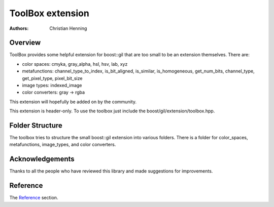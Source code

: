 ToolBox extension
=================

:authors:
   Christian Henning

.. comment
    [library Boost.GIL.ToolBox
    [quickbook 1.5]
    [id toolbox]
    [dirname gil/extension/toolbox]
    [purpose An mixed bag of some small extension for boost::gil]
    [category Image Processing]
    [authors [Henning, Christian]]
    [copyright 2012 Christian Henning]
    [source-mode c++]
    [license
		Distributed under the Boost Software License, Version 1.0.
		(See accompanying file LICENSE_1_0.txt or copy at
		[@http://www.boost.org/LICENSE_1_0.txt])
    ]
    ]

.. _Reference: reference.html

Overview
--------

ToolBox provides some helpful extension for boost::gil that are too small to be an extension themselves. There are:

* color spaces: cmyka, gray_alpha, hsl, hsv, lab, xyz
* metafunctions: channel_type_to_index, is_bit_aligned, is_similar, is_homogeneous, get_num_bits, channel_type, get_pixel_type, pixel_bit_size
* image types: indexed_image
* color converters: gray -> rgba

This extension will hopefully be added on by the community.

This extension is header-only. To use the toolbox just include the boost/gil/extension/toolbox.hpp.

Folder Structure
----------------

The toolbox tries to structure the small boost::gil extension into various folders. There is a folder for color_spaces, metafunctions, image_types, and color converters.

Acknowledgements
----------------

Thanks to all the people who have reviewed this library and made suggestions for improvements.

Reference
---------

The Reference_ section.

